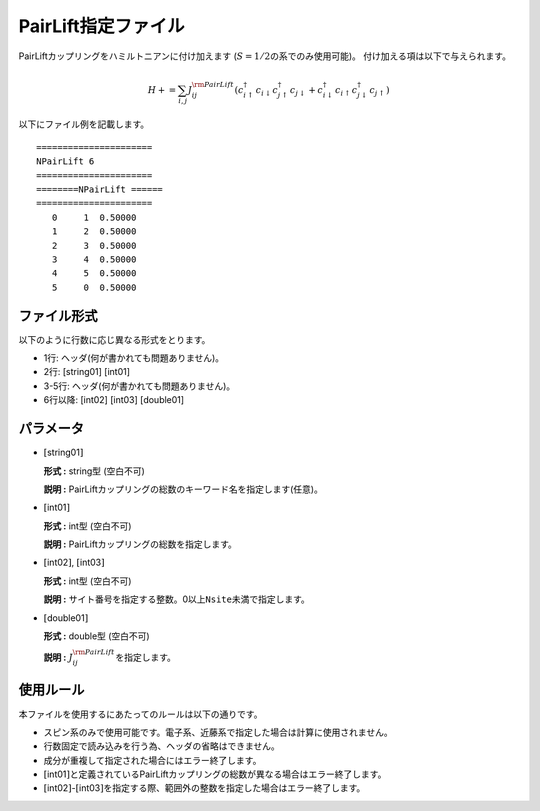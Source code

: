 .. highlight:: none

.. _Subsec:pairlift:

PairLift指定ファイル
~~~~~~~~~~~~~~~~~~~~

PairLiftカップリングをハミルトニアンに付け加えます
(:math:`S=1/2`\ の系でのみ使用可能)。 付け加える項は以下で与えられます。

.. math:: H+=\sum_{i,j}J_{ij}^{\rm PairLift} (c_ {i \uparrow}^{\dagger}c_{i\downarrow}c_{j \uparrow}^{\dagger}c_{j \downarrow}+c_ {i \downarrow}^{\dagger}c_{i\uparrow}c_{j \downarrow}^{\dagger}c_{j \uparrow})

以下にファイル例を記載します。

::

    ====================== 
    NPairLift 6  
    ====================== 
    ========NPairLift ====== 
    ====================== 
       0     1  0.50000
       1     2  0.50000
       2     3  0.50000
       3     4  0.50000
       4     5  0.50000
       5     0  0.50000

ファイル形式
^^^^^^^^^^^^

以下のように行数に応じ異なる形式をとります。

-  1行: ヘッダ(何が書かれても問題ありません)。

-  2行: [string01] [int01]

-  3-5行: ヘッダ(何が書かれても問題ありません)。

-  6行以降: [int02] [int03] [double01]

パラメータ
^^^^^^^^^^

-  :math:`[`\ string01\ :math:`]`

   **形式 :** string型 (空白不可)

   **説明 :**
   PairLiftカップリングの総数のキーワード名を指定します(任意)。

-  :math:`[`\ int01\ :math:`]`

   **形式 :** int型 (空白不可)

   **説明 :** PairLiftカップリングの総数を指定します。

-  :math:`[`\ int02\ :math:`]`, :math:`[`\ int03\ :math:`]`

   **形式 :** int型 (空白不可)

   **説明 :**
   サイト番号を指定する整数。0以上\ ``Nsite``\ 未満で指定します。

-  :math:`[`\ double01\ :math:`]`

   **形式 :** double型 (空白不可)

   **説明 :** :math:`J_{ij}^{\rm PairLift}`\ を指定します。

使用ルール
^^^^^^^^^^

本ファイルを使用するにあたってのルールは以下の通りです。

-  スピン系のみで使用可能です。電子系、近藤系で指定した場合は計算に使用されません。

-  行数固定で読み込みを行う為、ヘッダの省略はできません。

-  成分が重複して指定された場合にはエラー終了します。

-  :math:`[`\ int01\ :math:`]`\ と定義されているPairLiftカップリングの総数が異なる場合はエラー終了します。

-  :math:`[`\ int02\ :math:`]`-:math:`[`\ int03\ :math:`]`\ を指定する際、範囲外の整数を指定した場合はエラー終了します。

.. raw:: latex

   \newpage